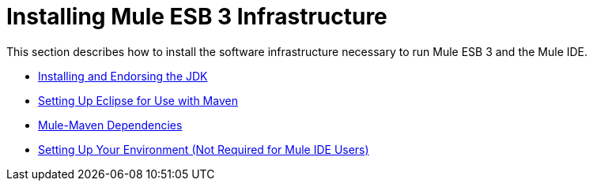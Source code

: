 = Installing Mule ESB 3 Infrastructure

This section describes how to install the software infrastructure necessary to run Mule ESB 3 and the Mule IDE.

* link:/documentation-3.2/display/32X/Installing+and+Endorsing+the+JDK[Installing and Endorsing the JDK]
* link:/documentation-3.2/display/32X/Setting+Up+Eclipse+for+Use+with+Maven[Setting Up Eclipse for Use with Maven]
* link:/documentation-3.2/display/32X/Mule-Maven+Dependencies[Mule-Maven Dependencies]
* link:/documentation-3.2/display/32X/Setting+Up+Your+Environment+%28Not+Required+for+Mule+IDE+Users%29[Setting Up Your Environment (Not Required for Mule IDE Users)]
